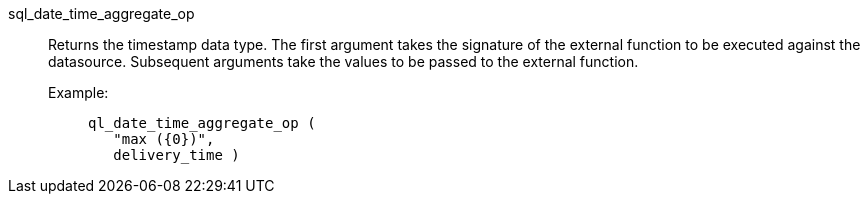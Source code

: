 [#sql_date_time_aggregate_op]
sql_date_time_aggregate_op::
Returns the timestamp data type. The first argument takes the signature of the external function to be executed against the datasource. Subsequent arguments take the values to be passed to the external function.
+
Example:;;
+
[source]
----
ql_date_time_aggregate_op (
   "max ({0})",
   delivery_time )
----